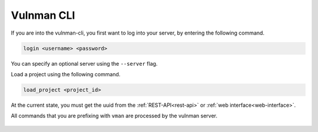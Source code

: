 .. _vulnman-cli-usage:

===========
Vulnman CLI
===========

If you are into the vulnman-cli, you first want to log into your server, by entering the following command.

.. code-block:: bash

    login <username> <password>

You can specify an optional server using the ``--server`` flag.


Load a project using the following command.

.. code-block:: bash

    load_project <project_id>

At the current state, you must get the uuid from the :ref:`REST-API<rest-api>` or :ref:`web interface<web-interface>`.

All commands that you are prefixing with ``vman`` are processed by the vulnman server.


.. figure:: ../../../assets/cli/example_usage_intro.png
  :width: 800
  :alt: CLI usage example
